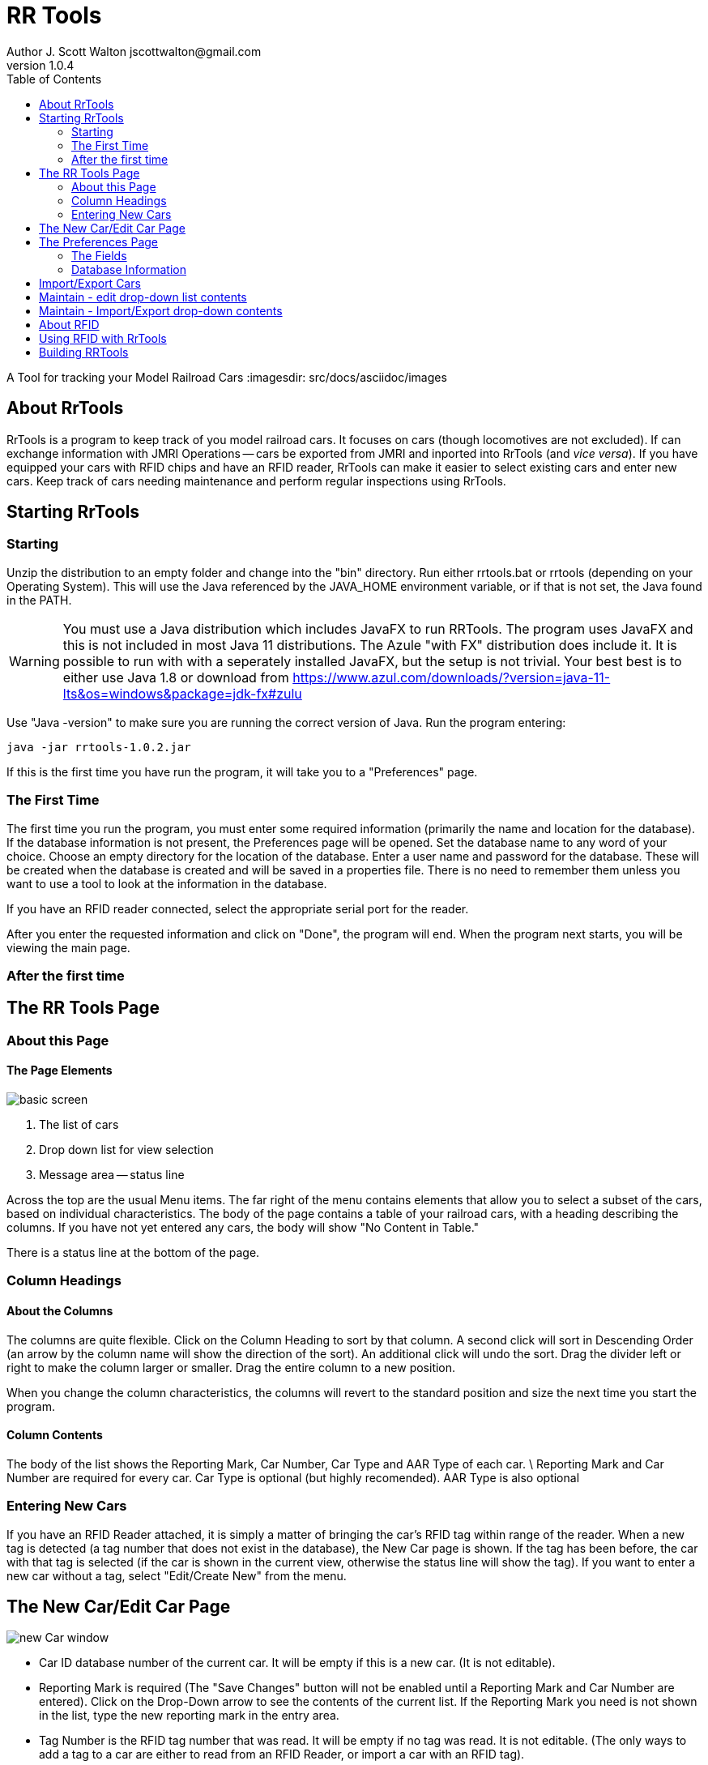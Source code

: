 = RR Tools
Author J. Scott Walton jscottwalton@gmail.com
v1.0.4
:toc: left
A Tool for tracking your Model Railroad Cars
:imagesdir: src/docs/asciidoc/images


== About RrTools

RrTools is a program to keep track of you model railroad cars.
It focuses on cars (though locomotives are not excluded).
If can exchange information with JMRI Operations -- cars be exported from
JMRI and inported into RrTools (and
_vice versa_).
If you have equipped your cars with RFID chips and have an RFID reader,
RrTools can make it easier to select existing cars and enter new cars.
Keep track of cars needing maintenance and perform regular inspections using RrTools.

== Starting RrTools

=== Starting
Unzip the distribution to an empty folder and change into the "bin" directory.
Run either rrtools.bat or rrtools (depending on your Operating System).
This will use the Java referenced by the JAVA_HOME environment variable, or if
that is not set, the Java found in the PATH.

[WARNING]
You must use a Java distribution which includes JavaFX to run RRTools. The program uses JavaFX and this is not
included in most Java 11 distributions. The Azule "with FX" distribution does include it.
It is possible to run with with a seperately installed JavaFX, but the setup is not trivial.
Your best best is to either use Java 1.8 or download from
https://www.azul.com/downloads/?version=java-11-lts&os=windows&package=jdk-fx#zulu

Use "Java -version" to make sure you are running the correct version of Java.
Run the program entering:

 java -jar rrtools-1.0.2.jar

If this is the first time you have run the program, it will take you to
a "Preferences" page.

=== The First Time

The first time you run the program, you must enter some required information
(primarily the name and location for the database).
If the database information is not present, the Preferences page will be
opened.
Set the database name to any word of your choice.
Choose an empty directory for the location of the database.
Enter a user name and password for the database. These will be created when the
database is created and will be saved in a properties file. There is no  need to
remember them unless you want to use a tool to look at the information in the database.

If you have an RFID reader connected, select the appropriate serial port for the reader.

After you enter the requested information and click on "Done", the program will end.
When the program next starts, you will be viewing the main page.



=== After the first time

== The RR Tools Page

=== About this Page

==== The Page Elements

image::basic_screen.png[]

1. The list of cars
2. Drop down list for view selection
3. Message area -- status line

Across the top are the usual Menu items.
The far right of the menu contains elements that allow you to select
a subset of the cars, based on individual characteristics.
The body of the page contains a table of your railroad cars,
with a heading describing the columns.
If you have not yet entered any cars, the body will show "No Content in Table."

There is a status line at the bottom of the page.

=== Column Headings

==== About the Columns
The columns are quite flexible.
Click on the Column Heading to sort by that column.
A second click will sort in Descending Order (an arrow by the column name
will show the direction of the sort).
An additional click will undo the sort.
Drag the divider left or right to make the column larger or smaller.
Drag the entire column to a new position.

When you change the column characteristics, the columns will revert to the standard position and size the next time you start the program.

==== Column Contents

The body of the list shows the Reporting Mark, Car Number, Car Type and AAR Type of each car. \
Reporting Mark and Car Number are required for every car.
Car Type is optional (but highly recomended).
AAR Type is also optional

=== Entering New Cars

If you have an RFID Reader attached, it is simply a matter of bringing the car's RFID tag
within range of the reader.
When a new tag is detected (a tag number that does not exist in the database),
the New Car page is shown.
If the tag has been before, the car with that tag is selected (if the car is
shown in the current view, otherwise the status line will show the tag).
If you want to enter a new car without a tag, select "Edit/Create New" from the menu.

== The New Car/Edit Car Page

image::new_Car_window.png[]

* Car ID database number of the current car.
It will be empty if this is a new car. (It is not editable).
* Reporting Mark is required (The "Save Changes" button will not
be enabled until a  Reporting Mark and Car Number are entered).
Click on the Drop-Down arrow to see the contents of the current list.
If the Reporting Mark you need is not shown in the list,
type the new reporting mark in the entry area.
* Tag Number is the RFID tag number that was read.
It will be empty if no tag was read.
It is not editable.
(The only ways to add a tag to a car are either to read from an RFID Reader,
or import a car with an RFID tag).
* Car Number is the second required field.
Though it shows as car "number", it is a text field and allows you to enter any text you
desire (though it probably should be a number).
* Car Type is a drop down list.
Select the matching car type from the list.
If the car type is not shown, you will need to use "Maintain/Maintain Car Type" to
add a new car Type (or use "Maintain/Import Table Data/Import Car Types" to import
a CSV file with new car types).
* AAR Type is another drop-down list.
Again use either Maintain/Maintain AAR Type or Maintain/Import Table Data/Import AAR Types
to add additional types.
* PRR Type -- again a drop down list. The Pennsylvania Railroad had its own version of
car type which denoted both the design series and the the type.
If you don't want to use this field, feel free to ignore it.
* Type of Coupler. If you use Sargent couplers, there is a drop-down for those
(as well as Kadee).
If you don't use Sargent couplers, use the Maintain menu to update the list of coupler types.
* Type of Kit. A drop-down list let you track whether this is a Ready-to-Run,
"Shake-the-box", Craftsman, or scratchbuilt.
* Length of Car (in scale feet).
Update preferences, or select "Meters" if you want to use the Metric units. The length is
needed to calculate the correct NMRA car weight.
The length will also be used if you choose to export cars to JMRI Operations.
* Weight of car, in either ounces, or, by selecting grams from the next drop-down (or electing
Metric Units on the Preferences page).
* Color of car. The car color will help in identifying the car, and is also exported to
JMRI Operations.
* Resistance wheels - check this box if the car is equipped with resistors for detection
purposes.
* Weathered? - check this box if the car has been weathered.
* Manufacturer - the manufacturer of the car, or kit.
Add the manufacturer here if you don't find it in the drop-down.
* Date Purchased - enter, or choose the date the car or kit was purchased.
* Date Placed in Service - enter or choose the date the car began service on your railroad.
* Purchase Price - enter the price of the car or kit if you want to track that information.
* Purchased From - choose, or enter a new vendor from whom you purchased this car or kit.
* Date Kit Built - enter or pick the date that construction of the kit was completed.
Ignore this field if this a Ready to run car.
* Built Date - enter the month and year stenciled on the car. This field is useful for
tracking the era to which the car belongs.
* Description - enter a basic description of the car.

When you have completed entering all the desired information, click on the "Save Changes" button.
This button will be enabled after you have entered both the Reporting Mark and the
car Number.
If you change your mind and want to revert without saving any data, click on the
"Cancel Changes" button.


== The Preferences Page

image::Preferences_page.png[]

This page will be shown when you first run the program, or whenever the database information
is invalid. There are defaults for many field, except for the database information.
The program will *not* run if the database information is not present (and valid).
When you enter, or change, the database information and click on "Prefs Done", the program will
exit. The new information will be used when you restart the program.

=== The Fields

* Com Port - a drop-down list of available com ports on your system. If you have an RFID reader
attached, select the COM port to which the reader is attached.
This list is built when the program starts and will not change if you attach and/or detach
a reader.
The format of the name of the port is operating system dependent.
If you don't have or don't want to use an RFID reader, you may ignore this field.
The status line will show that you don't have a reader connected.
* Unit System - select whether you want to use English units (feet and ounces), or Metric units
(Meters and Grams).
* Scale ratio - select your scale.
* Inspection Every - How frequently do you want to inspect your cars.
Enter the number of months or years between inspections (use 99 years if you don't want to
reinspect cars).

=== Database Information
Changing the following information will force the program to exit after completion.

The Database may be an internal database (built by the program, will software contained
within the program), or it may be an external database. Currently only DB2 is supported as
an external database.
If you use an external database, enter the URL for the database and choose the URL button.
Otherwise, choose the location and name of the database and the URL will be created.

* Database Username - enter the username associated with this database. If this is a
new database, the user information will be created based on what you enter.
* Database Password - the password is obscured but not encrypted. It will be saved with
the preferences information.
* Preferences Location - The directory containing the database.
This *MUST* be a fully qualified location - a relative location is not supported.
The name from the "Database Name" field will be appended, along with other information,
to form the complete URL.

Click on "Prefs Done" to save the information. If the database information was changed,
the program will exit. Restart the program to use the new infomation.

== Import/Export Cars

This choice allows you to import and export the Cars to and from JMRI Operations.
For Export, choose the name and location for the file to be created.
A CSV file will be created in the format required for JMRI Operations Import.
Similarly, once a file has been created by JMRI Operations Export, do a "File/Import"
and choose that file.

== Maintain - edit drop-down list contents

== Maintain - Import/Export drop-down contents

== About RFID

== Using RFID with RrTools

== Building RRTools

To build the program, clone the GIT source. You must use Java 1.8 to build the program
as the Gradle build tools require the ant JavaFX module which is only included in Java 1.8.
Once built, you can run with Java 11 or Java 8 (as long as JavaFX is included).

The program is setup to use Gradle as a build tool. Use the Gradle Wrapper to run (./gradlew or gradlew.bat).





